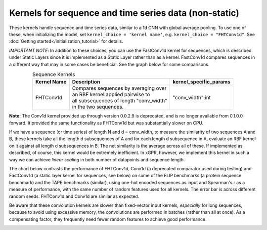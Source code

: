 Kernels for sequence and time series data (non-static)
------------------------------------------------------

These kernels handle sequence and time series data,
similar to a 1d CNN with global average pooling.
To use one of these, when initializing the
model, set ``kernel_choice = 'kernel name'``, e.g.
``kernel_choice = "FHTConv1d"``. See
:doc:`Getting started</initialization_tutorial>`
for details.

*IMPORTANT NOTE*: In addition to these choices, you can use the
FastConv1d kernel for sequences, which is described under Static
Layers since it is implemented as a Static Layer rather than
as a kernel. FastConv1d compares sequences in a different way that
may in some cases be beneficial. See the graph below for some
comparisons.

.. list-table:: Sequence Kernels
   :align: center
   :header-rows: 1

   * - Kernel Name
     - Description
     - kernel_specific_params
   * - FHTConv1d
     - | Compares sequences by averaging over
       | an RBF kernel applied pairwise to
       | all subsequences of length "conv_width"
       | in the two sequences.
     - "conv_width":int


**Note:** The Conv1d kernel provided up through version 0.0.2.9
is deprecated, and is no longer available from 0.1.0.0 forward.
It provided the same functionality as FHTConv1d but was substantially
slower on CPU.

If we have a sequence (or time series) of length N and d = conv_width,
to measure the similarity of two sequences A and B, these kernels take all the
length d subsequences of A and for each length d subsequence in A,
evaluate an RBF kernel on it against all length d subsequences in B. The
net similarity is the average across all of these. If implemented as
described, of course, this kernel would be extremely inefficient. In xGPR,
however, we implement this kernel in such a way we can achieve *linear
scaling* in both number of datapoints and sequence length.

The chart below contrasts the performance of FHTConv1d, Conv1d
(a deprecated comparator used during testing) and
FastConv1d (a static layer kernel for sequences, see below) on some of the
FLIP benchmarks (a protein sequence benchmark) and the TAPE benchmarks
(similar), using one-hot encoded sequences as input and Spearman's r
as a measure of performance, with the same number of random features used
for all kernels. The error bar is across different random seeds. FHTConv1d
and Conv1d are similar as expected.

Be aware that these convolution kernels are slower than
fixed-vector input kernels, *especially* for long sequences,
because to avoid using excessive
memory, the convolutions are performed in batches (rather
than all at once). As a compensating factor, they frequently
need fewer random features to achieve good performance.

.. image:: images/conv_kernel_no_timing.png
